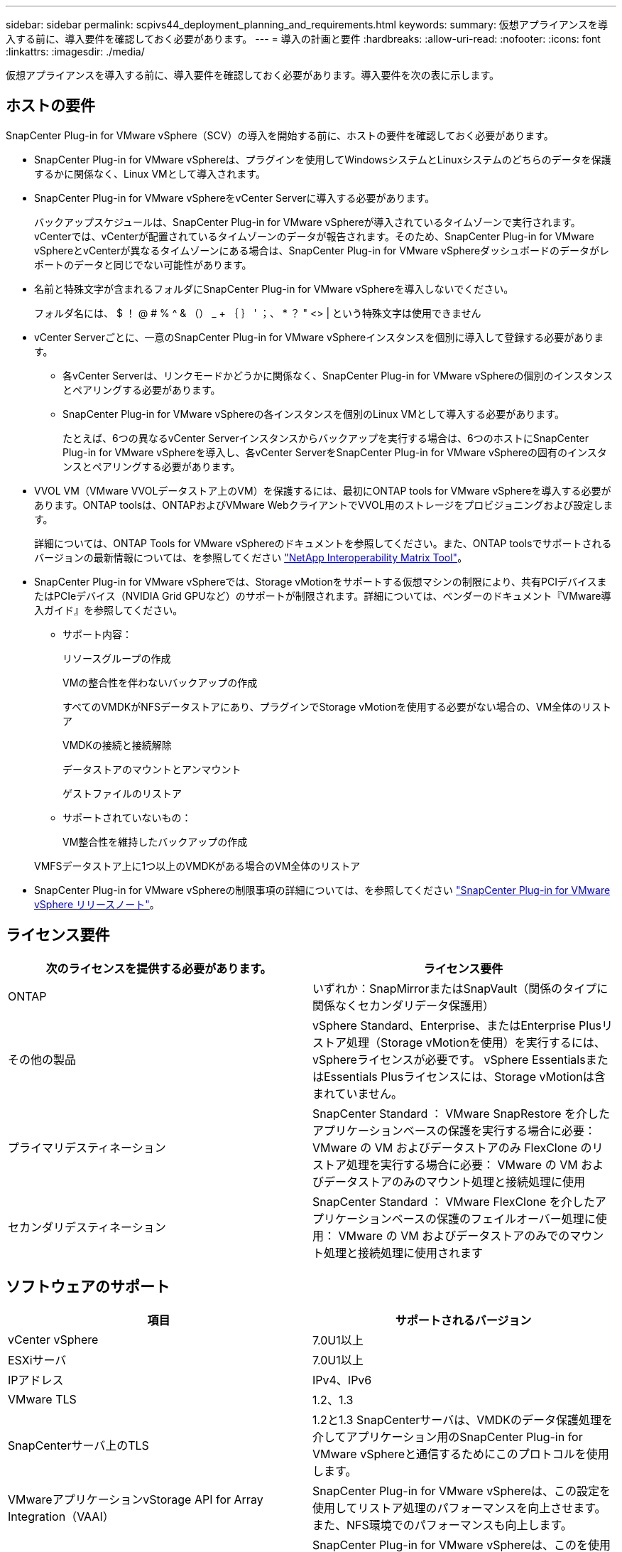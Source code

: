 ---
sidebar: sidebar 
permalink: scpivs44_deployment_planning_and_requirements.html 
keywords:  
summary: 仮想アプライアンスを導入する前に、導入要件を確認しておく必要があります。 
---
= 導入の計画と要件
:hardbreaks:
:allow-uri-read: 
:nofooter: 
:icons: font
:linkattrs: 
:imagesdir: ./media/


[role="lead"]
仮想アプライアンスを導入する前に、導入要件を確認しておく必要があります。導入要件を次の表に示します。



== ホストの要件

SnapCenter Plug-in for VMware vSphere（SCV）の導入を開始する前に、ホストの要件を確認しておく必要があります。

* SnapCenter Plug-in for VMware vSphereは、プラグインを使用してWindowsシステムとLinuxシステムのどちらのデータを保護するかに関係なく、Linux VMとして導入されます。
* SnapCenter Plug-in for VMware vSphereをvCenter Serverに導入する必要があります。
+
バックアップスケジュールは、SnapCenter Plug-in for VMware vSphereが導入されているタイムゾーンで実行されます。 vCenterでは、vCenterが配置されているタイムゾーンのデータが報告されます。そのため、SnapCenter Plug-in for VMware vSphereとvCenterが異なるタイムゾーンにある場合は、SnapCenter Plug-in for VMware vSphereダッシュボードのデータがレポートのデータと同じでない可能性があります。

* 名前と特殊文字が含まれるフォルダにSnapCenter Plug-in for VMware vSphereを導入しないでください。
+
フォルダ名には、 $ ！ @ # % ^ & （） _ + ｛ ｝ ' ；、 * ？ " <> | という特殊文字は使用できません

* vCenter Serverごとに、一意のSnapCenter Plug-in for VMware vSphereインスタンスを個別に導入して登録する必要があります。
+
** 各vCenter Serverは、リンクモードかどうかに関係なく、SnapCenter Plug-in for VMware vSphereの個別のインスタンスとペアリングする必要があります。
** SnapCenter Plug-in for VMware vSphereの各インスタンスを個別のLinux VMとして導入する必要があります。
+
たとえば、6つの異なるvCenter Serverインスタンスからバックアップを実行する場合は、6つのホストにSnapCenter Plug-in for VMware vSphereを導入し、各vCenter ServerをSnapCenter Plug-in for VMware vSphereの固有のインスタンスとペアリングする必要があります。



* VVOL VM（VMware VVOLデータストア上のVM）を保護するには、最初にONTAP tools for VMware vSphereを導入する必要があります。ONTAP toolsは、ONTAPおよびVMware WebクライアントでVVOL用のストレージをプロビジョニングおよび設定します。
+
詳細については、ONTAP Tools for VMware vSphereのドキュメントを参照してください。また、ONTAP toolsでサポートされるバージョンの最新情報については、を参照してください https://imt.netapp.com/matrix/imt.jsp?components=121034;&solution=1517&isHWU&src=IMT["NetApp Interoperability Matrix Tool"^]。

* SnapCenter Plug-in for VMware vSphereでは、Storage vMotionをサポートする仮想マシンの制限により、共有PCIデバイスまたはPCIeデバイス（NVIDIA Grid GPUなど）のサポートが制限されます。詳細については、ベンダーのドキュメント『VMware導入ガイド』を参照してください。
+
** サポート内容：
+
リソースグループの作成

+
VMの整合性を伴わないバックアップの作成

+
すべてのVMDKがNFSデータストアにあり、プラグインでStorage vMotionを使用する必要がない場合の、VM全体のリストア

+
VMDKの接続と接続解除

+
データストアのマウントとアンマウント

+
ゲストファイルのリストア

** サポートされていないもの：
+
VM整合性を維持したバックアップの作成

+
VMFSデータストア上に1つ以上のVMDKがある場合のVM全体のリストア



* SnapCenter Plug-in for VMware vSphereの制限事項の詳細については、を参照してください link:scpivs44_release_notes.html["SnapCenter Plug-in for VMware vSphere リリースノート"^]。




== ライセンス要件

|===
| 次のライセンスを提供する必要があります。 | ライセンス要件 


| ONTAP | いずれか：SnapMirrorまたはSnapVault（関係のタイプに関係なくセカンダリデータ保護用） 


| その他の製品 | vSphere Standard、Enterprise、またはEnterprise Plusリストア処理（Storage vMotionを使用）を実行するには、vSphereライセンスが必要です。 vSphere EssentialsまたはEssentials Plusライセンスには、Storage vMotionは含まれていません。 


| プライマリデスティネーション | SnapCenter Standard ： VMware SnapRestore を介したアプリケーションベースの保護を実行する場合に必要： VMware の VM およびデータストアのみ FlexClone のリストア処理を実行する場合に必要： VMware の VM およびデータストアのみのマウント処理と接続処理に使用 


| セカンダリデスティネーション | SnapCenter Standard ： VMware FlexClone を介したアプリケーションベースの保護のフェイルオーバー処理に使用： VMware の VM およびデータストアのみでのマウント処理と接続処理に使用されます 
|===


== ソフトウェアのサポート

|===
| 項目 | サポートされるバージョン 


| vCenter vSphere | 7.0U1以上 


| ESXiサーバ | 7.0U1以上 


| IPアドレス | IPv4、IPv6 


| VMware TLS | 1.2、1.3 


| SnapCenterサーバ上のTLS | 1.2と1.3 SnapCenterサーバは、VMDKのデータ保護処理を介してアプリケーション用のSnapCenter Plug-in for VMware vSphereと通信するためにこのプロトコルを使用します。 


| VMwareアプリケーションvStorage API for Array Integration（VAAI） | SnapCenter Plug-in for VMware vSphereは、この設定を使用してリストア処理のパフォーマンスを向上させます。また、NFS環境でのパフォーマンスも向上します。 


| VMware向けONTAPツール | SnapCenter Plug-in for VMware vSphereは、このを使用してVVolデータストア（VMwareの仮想ボリューム）を管理します。サポートされているバージョンについては、を参照してください https://imt.netapp.com/matrix/imt.jsp?components=121034;&solution=1517&isHWU&src=IMT["NetApp Interoperability Matrix Tool"^]。 
|===
サポートされているバージョンの最新情報については、を参照してください https://imt.netapp.com/matrix/imt.jsp?components=121034;&solution=1517&isHWU&src=IMT["NetApp Interoperability Matrix Tool"^]。



==== NVMeoverTCPオヨヒNVMeoverFCフロトコルノヨウケン

NVMe over TCPおよびNVMe over FCプロトコルをサポートするための最小ソフトウェア要件は次のとおりです。

* vCenter vSphere 7.0U3
* ESXi 7.0U3
* ONTAP 9.10.1




== スペースとサイジングの要件

|===
| 項目 | 要件 


| オペレーティングシステム | Linux 


| 最小CPU数 | 4コア 


| 最小RAM | 最小構成：12GB推奨：16GB 


| SnapCenter Plug-in for VMware vSphere、ログ、MySQLデータベース用の最小ハードドライブスペース | 100GB 
|===


== 接続とポートの要件

|===
| ポートのタイプ | 事前設定されたポート 


| VMware ESXi Serverのポート | 443（HTTPS）、双方向のゲストファイルリストア機能では、このポートが使用されます。 


| SnapCenter Plug-in for VMware vSphereのポート  a| 
8144（HTTPS）。双方向のポートは、VMware vSphereクライアントとSnapCenter サーバからの通信に使用されます。8080 bidirectionalこのポートは、仮想アプライアンスの管理に使用されます。

注：SnapCenterにSCVホストを追加するためのカスタムポートがサポートされています。



| VMware vSphere vCenter Serverのポート | VVol VMを保護する場合は、ポート443を使用する必要があります。 


| ストレージクラスタまたはStorage VMポート | 443 （ HTTPS ）、双方向 80 （ HTTP ）、仮想アプライアンスと Storage VM または Storage VM を含むクラスタ間の通信に使用されるポート。 
|===


== サポートされる構成

各プラグイン インスタンスでサポートされるvCenter Serverは1つだけです。リンク モードのvCenterがサポートされます。次の図に示すように、複数のプラグインインスタンスで同じSnapCenterサーバをサポートできます。

image:scpivs44_image4.png["サポートされている構成グラフィック表現"]



== RBACケンケンノヒツヨウ

vCenter管理者アカウントには、次の表に示す必要なvCenter権限が必要です。

|===
| この操作を実行するには ... | 次の vCenter 権限が必要です ... 


| vCenterでSnapCenter Plug-in for VMware vSphereを導入して登録する | 拡張子：拡張子を登録します 


| SnapCenter Plug-in for VMware vSphereをアップグレードまたは削除する  a| 
エクステンション

* 拡張機能の更新
* 拡張機能の登録解除




| SnapCenterに登録されたvCenterクレデンシャルユーザアカウントに、SnapCenter Plug-in for VMware vSphereへのユーザアクセスの検証を許可する | sessions.validate.session 


| ユーザにSnapCenter Plug-in for VMware vSphereへのアクセスを許可する | SCV Administrator Backup SCV Guest File Restore SCV Restore SCV View 権限が vCenter ルートで割り当てられている必要があります。 
|===


== AutoSupport

SnapCenter Plug-in for VMware vSphereは、プラグインのURLなど、使用状況を追跡するための最小限の情報を提供します。AutoSupportには、AutoSupportビューアに表示されるインストール済みプラグインの表が含まれています。
